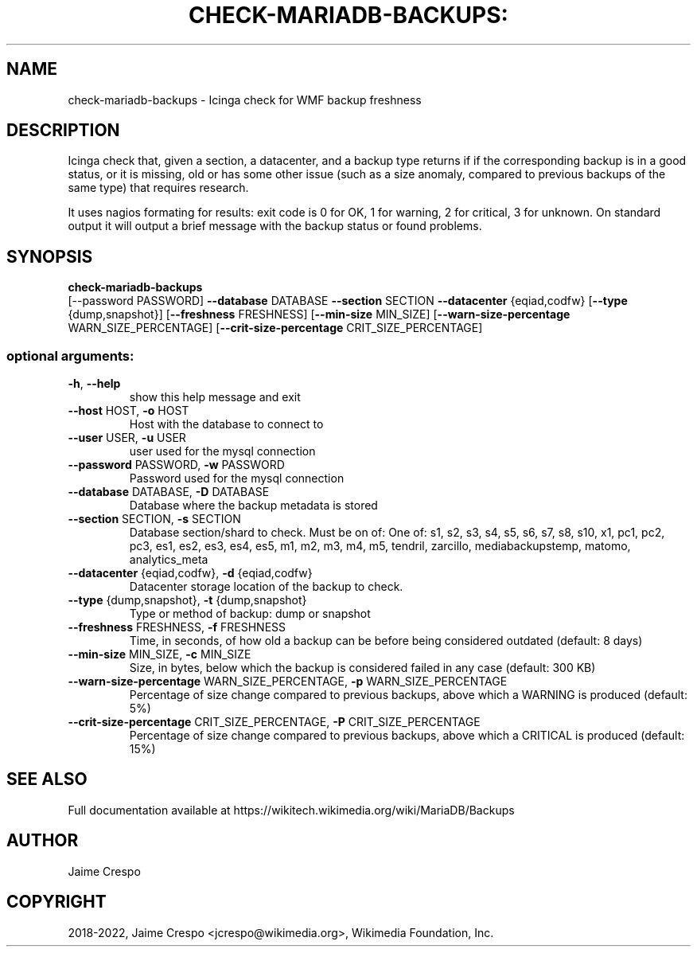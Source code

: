 .TH CHECK-MARIADB-BACKUPS: "1" "March 2022" "wmfbackups-check" "User Commands"
.SH NAME
check\-mariadb\-backups \- Icinga check for WMF backup freshness
.SH DESCRIPTION
.PP
Icinga check that, given a section, a datacenter, and a backup type returns if
if the corresponding backup is in a good status, or it is missing, old or has
some other issue (such as a size anomaly, compared to previous backups of the
same type) that requires research.
.PP
It uses nagios formating for results: exit code is 0 for OK, 1 for warning, 2
for critical, 3 for unknown. On standard output it will output a brief message
with the backup status or found problems.
.SH SYNOPSIS
.B check\-mariadb\-backups
 [\-\-password PASSWORD] \fB\-\-database\fR DATABASE \fB\-\-section\fR SECTION \fB\-\-datacenter\fR {eqiad,codfw} [\fB\-\-type\fR {dump,snapshot}] [\fB\-\-freshness\fR FRESHNESS] [\fB\-\-min\-size\fR MIN_SIZE] [\fB\-\-warn\-size\-percentage\fR WARN_SIZE_PERCENTAGE] [\fB\-\-crit\-size\-percentage\fR CRIT_SIZE_PERCENTAGE]
.SS "optional arguments:"
.TP
\fB\-h\fR, \fB\-\-help\fR
show this help message and exit
.TP
\fB\-\-host\fR HOST, \fB\-o\fR HOST
Host with the database to connect to
.TP
\fB\-\-user\fR USER, \fB\-u\fR USER
user used for the mysql connection
.TP
\fB\-\-password\fR PASSWORD, \fB\-w\fR PASSWORD
Password used for the mysql connection
.TP
\fB\-\-database\fR DATABASE, \fB\-D\fR DATABASE
Database where the backup metadata is stored
.TP
\fB\-\-section\fR SECTION, \fB\-s\fR SECTION
Database section/shard to check. Must be on of: One of: s1, s2, s3, s4, s5, s6, s7, s8, s10, x1, pc1, pc2, pc3, es1, es2, es3, es4, es5, m1, m2, m3, m4, m5, tendril, zarcillo, mediabackupstemp, matomo, analytics_meta
.TP
\fB\-\-datacenter\fR {eqiad,codfw}, \fB\-d\fR {eqiad,codfw}
Datacenter storage location of the backup to check.
.TP
\fB\-\-type\fR {dump,snapshot}, \fB\-t\fR {dump,snapshot}
Type or method of backup: dump or snapshot
.TP
\fB\-\-freshness\fR FRESHNESS, \fB\-f\fR FRESHNESS
Time, in seconds, of how old a backup can be before
being considered outdated (default: 8 days)
.TP
\fB\-\-min\-size\fR MIN_SIZE, \fB\-c\fR MIN_SIZE
Size, in bytes, below which the backup is considered
failed in any case (default: 300 KB)
.TP
\fB\-\-warn\-size\-percentage\fR WARN_SIZE_PERCENTAGE, \fB\-p\fR WARN_SIZE_PERCENTAGE
Percentage of size change compared to previous
backups, above which a WARNING is produced (default:
5%)
.TP
\fB\-\-crit\-size\-percentage\fR CRIT_SIZE_PERCENTAGE, \fB\-P\fR CRIT_SIZE_PERCENTAGE
Percentage of size change compared to previous
backups, above which a CRITICAL is produced (default:
15%)
.SH "SEE ALSO"
Full documentation available at https://wikitech.wikimedia.org/wiki/MariaDB/Backups
.SH AUTHOR
Jaime Crespo
.SH COPYRIGHT
2018-2022, Jaime Crespo <jcrespo@wikimedia.org>, Wikimedia Foundation, Inc.
